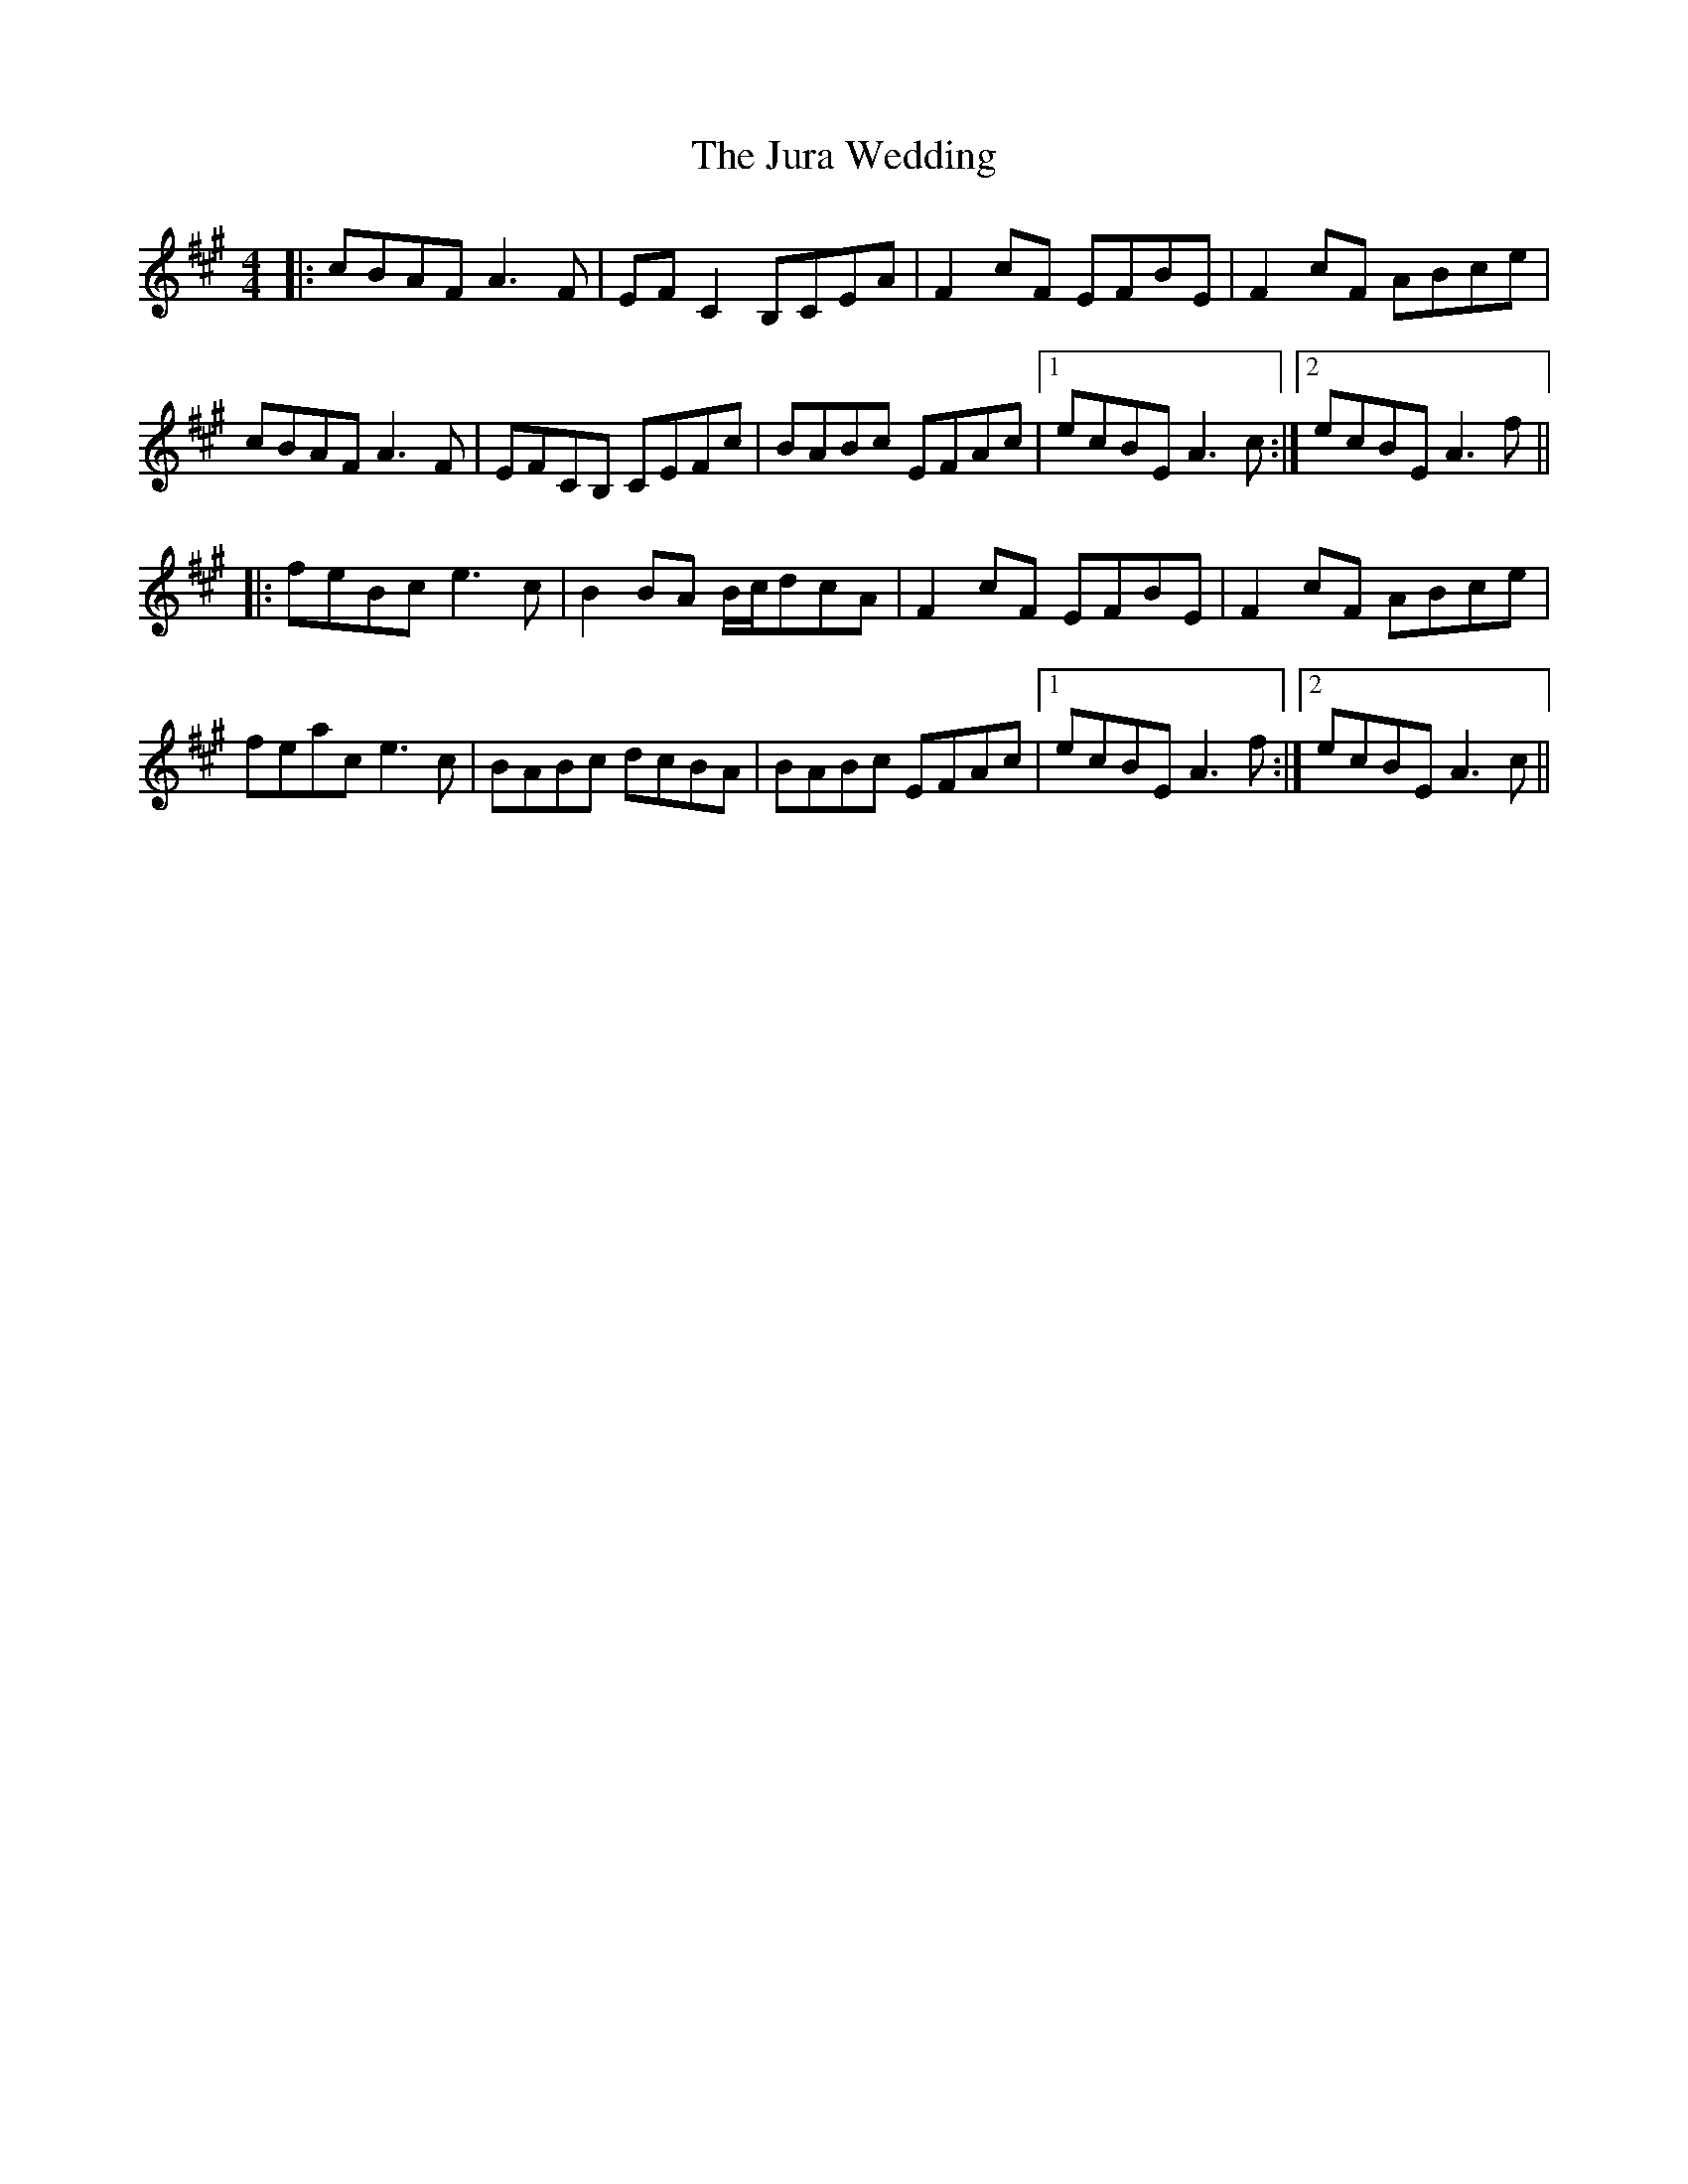 X: 21068
T: Jura Wedding, The
R: reel
M: 4/4
K: Amajor
|:cBAF A3F|EFC2 B,CEA|F2cF EFBE|F2cF ABce|
cBAF A3F|EFCB, CEFc|BABc EFAc|1 ecBE A3c:|2 ecBE A3f||
|:feBc e3c|B2BA B/c/dcA|F2cF EFBE|F2cF ABce|
feac e3c|BABc dcBA|BABc EFAc|1 ecBE A3f:|2 ecBE A3c||


